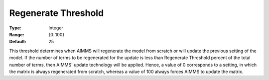 

.. _Options_Update_Technology_-_Regenerate:


Regenerate Threshold
====================



:Type:	Integer	
:Range:	{0..100}	
:Default:	25	



This threshold determines when AIMMS will regenerate the model from scratch or will update the previous setting of the model. If the number of terms to be regenerated for the update is less than Regenerate Threshold percent of the total number of terms, then AIMMS' update technology will be applied. Hence, a value of 0 corresponds to a setting, in which the matrix is always regenerated from scratch, whereas a value of 100 always forces AIMMS to update the matrix.



